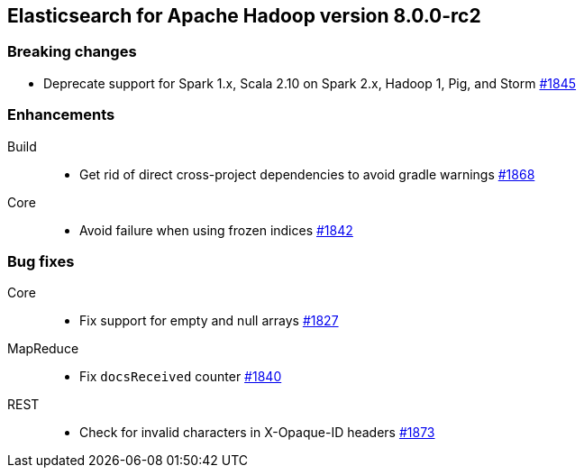 [[eshadoop-8.0.0-rc2]]
== Elasticsearch for Apache Hadoop version 8.0.0-rc2

[[breaking-8.0.0-rc2]]
[float]
=== Breaking changes
- Deprecate support for Spark 1.x, Scala 2.10 on Spark 2.x, Hadoop 1, Pig, and Storm
https://github.com/elastic/elasticsearch-hadoop/pull/1845[#1845]

[[enhancement-8.0.0-rc2]]
[float]
=== Enhancements
Build::
- Get rid of direct cross-project dependencies to avoid gradle warnings
https://github.com/elastic/elasticsearch-hadoop/pull/1868[#1868]

Core::
- Avoid failure when using frozen indices
https://github.com/elastic/elasticsearch-hadoop/pull/1842[#1842]

[[bug-8.0.0-rc2]]
[float]
=== Bug fixes

Core::
- Fix support for empty and null arrays
https://github.com/elastic/elasticsearch-hadoop/pull/1827[#1827]

MapReduce::
-  Fix `docsReceived` counter
https://github.com/elastic/elasticsearch-hadoop/pull/1840[#1840]

REST::
- Check for invalid characters in X-Opaque-ID headers
https://github.com/elastic/elasticsearch-hadoop/pull/1873[#1873]
